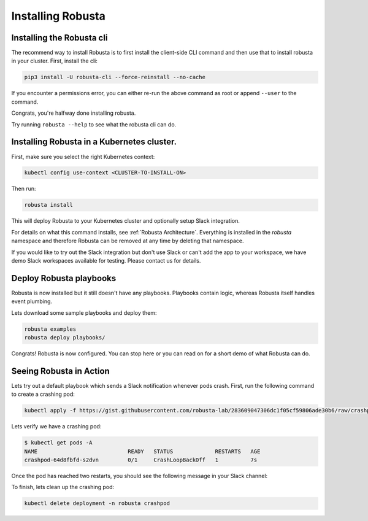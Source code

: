 Installing Robusta
##################

Installing the Robusta cli
-----------------------------------------------------

The recommend way to install Robusta is to first install the client-side CLI command and then use that to install robusta in your cluster. First, install the cli:

.. code-block:: python

   pip3 install -U robusta-cli --force-reinstall --no-cache

If you encounter a permissions error, you can either re-run the above command as root or append ``--user`` to the command.

Congrats, you're halfway done installing robusta.

Try running ``robusta --help`` to see what the robusta cli can do.

Installing Robusta in a Kubernetes cluster.
-----------------------------------------------------
First, make sure you select the right Kubernetes context:

.. code-block:: bash

    kubectl config use-context <CLUSTER-TO-INSTALL-ON>


Then run:

.. code-block:: bash

   robusta install

This will deploy Robusta to your Kubernetes cluster and optionally setup Slack integration.

For details on what this command installs, see :ref:`Robusta Architecture`. Everything is installed in the `robusta` namespace
and therefore Robusta can be removed at any time by deleting that namespace.

If you would like to try out the Slack integration but don't use Slack or can't add the app to your workspace, we have demo Slack workspaces available for testing. Please contact us for details.

Deploy Robusta playbooks
-----------------------------

Robusta is now installed but it still doesn't have any playbooks. Playbooks contain logic, whereas Robusta itself handles event plumbing.

Lets download some sample playbooks and deploy them:

.. code-block:: python

   robusta examples
   robusta deploy playbooks/

Congrats! Robusta is now configured. You can stop here or you can read on for a short demo of what Robusta can do.

Seeing Robusta in Action
------------------------------
Lets try out a default playbook which sends a Slack notification whenever pods crash. First, run the following command to create a crashing pod:

.. code-block:: python

   kubectl apply -f https://gist.githubusercontent.com/robusta-lab/283609047306dc1f05cf59806ade30b6/raw/crashpod.yaml

Lets verify we have a crashing pod:

.. code-block:: bash

   $ kubectl get pods -A
   NAME                            READY   STATUS             RESTARTS   AGE
   crashpod-64d8fbfd-s2dvn         0/1     CrashLoopBackOff   1          7s


Once the pod has reached two restarts, you should see the following message in your Slack channel:

.. image:: /images/crash-report.png

To finish, lets clean up the crashing pod:

.. code-block:: python

   kubectl delete deployment -n robusta crashpod

